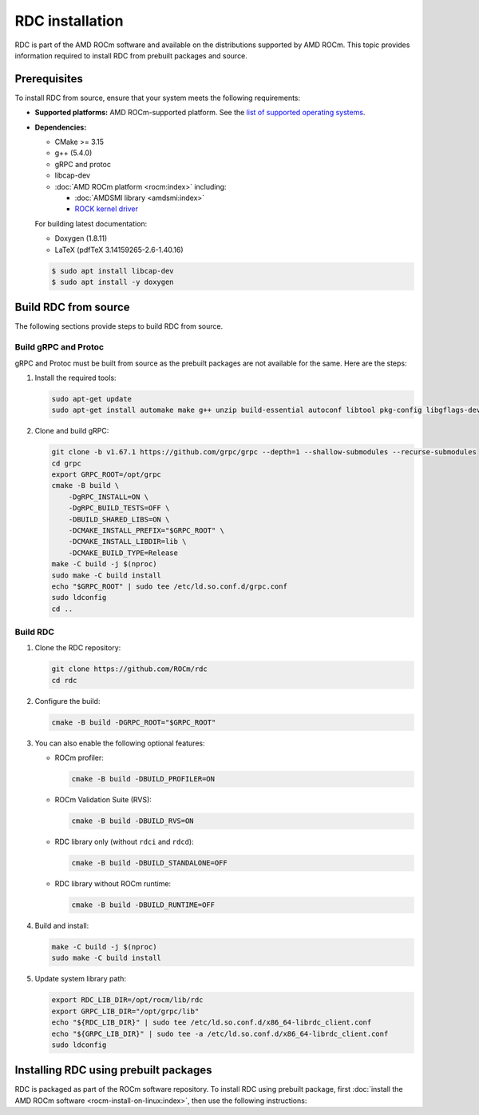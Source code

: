 .. meta::
  :description: The ROCm Data Center tool (RDC) addresses key infrastructure challenges regarding AMD GPUs in cluster and data center environments and simplifies their administration
  :keywords: RDC installation, Install RDC, Install ROCm Data Center tool, Building ROCm Data Center, Building RDC

.. _rdc-install:

******************
RDC installation
******************

RDC is part of the AMD ROCm software and available on the distributions supported by AMD ROCm. This topic provides information required to install RDC from prebuilt packages and source.

Prerequisites
==============

To install RDC from source, ensure that your system meets the following requirements:

- **Supported platforms:** AMD ROCm-supported platform. See the `list of supported operating systems <https://rocm.docs.amd.com/projects/install-on-linux/en/latest/reference/system-requirements.html#supported-operating-systems>`_.

- **Dependencies:**

  - CMake >= 3.15

  - g++ (5.4.0)

  - gRPC and protoc

  - libcap-dev

  - :doc:`AMD ROCm platform <rocm:index>` including:

    - :doc:`AMDSMI library <amdsmi:index>`
    - `ROCK kernel driver <https://github.com/ROCm/ROCK-Kernel-Driver>`_

  For building latest documentation:

  - Doxygen (1.8.11)

  - LaTeX (pdfTeX 3.14159265-2.6-1.40.16)

  .. code-block:: shell

    $ sudo apt install libcap-dev
    $ sudo apt install -y doxygen

Build RDC from source
======================

The following sections provide steps to build RDC from source.

Build gRPC and Protoc
----------------------

gRPC and Protoc must be built from source as the prebuilt packages are not available for the same. Here are the steps:

1. Install the required tools:

   .. code-block:: shell

    sudo apt-get update
    sudo apt-get install automake make g++ unzip build-essential autoconf libtool pkg-config libgflags-dev libgtest-dev clang libc++-dev curl libcap-dev

2. Clone and build gRPC:

   .. code-block:: shell

    git clone -b v1.67.1 https://github.com/grpc/grpc --depth=1 --shallow-submodules --recurse-submodules
    cd grpc
    export GRPC_ROOT=/opt/grpc
    cmake -B build \
        -DgRPC_INSTALL=ON \
        -DgRPC_BUILD_TESTS=OFF \
        -DBUILD_SHARED_LIBS=ON \
        -DCMAKE_INSTALL_PREFIX="$GRPC_ROOT" \
        -DCMAKE_INSTALL_LIBDIR=lib \
        -DCMAKE_BUILD_TYPE=Release
    make -C build -j $(nproc)
    sudo make -C build install
    echo "$GRPC_ROOT" | sudo tee /etc/ld.so.conf.d/grpc.conf
    sudo ldconfig
    cd ..

Build RDC
-----------

1. Clone the RDC repository:

   .. code-block:: shell

    git clone https://github.com/ROCm/rdc
    cd rdc

2. Configure the build:

   .. code-block:: shell

    cmake -B build -DGRPC_ROOT="$GRPC_ROOT"

3. You can also enable the following optional features:

   - ROCm profiler:

     .. code-block:: shell

        cmake -B build -DBUILD_PROFILER=ON

   - ROCm Validation Suite (RVS):

     .. code-block:: shell

        cmake -B build -DBUILD_RVS=ON

   - RDC library only (without ``rdci`` and ``rdcd``):

     .. code-block:: shell

        cmake -B build -DBUILD_STANDALONE=OFF

   - RDC library without ROCm runtime:

     .. code-block:: shell

        cmake -B build -DBUILD_RUNTIME=OFF

4. Build and install:

   .. code-block:: shell

    make -C build -j $(nproc)
    sudo make -C build install

5. Update system library path:

   .. code-block:: shell

    export RDC_LIB_DIR=/opt/rocm/lib/rdc
    export GRPC_LIB_DIR="/opt/grpc/lib"
    echo "${RDC_LIB_DIR}" | sudo tee /etc/ld.so.conf.d/x86_64-librdc_client.conf
    echo "${GRPC_LIB_DIR}" | sudo tee -a /etc/ld.so.conf.d/x86_64-librdc_client.conf
    sudo ldconfig

Installing RDC using prebuilt packages
=======================================

RDC is packaged as part of the ROCm software repository. To install RDC using prebuilt package, first :doc:`install the AMD ROCm software <rocm-install-on-linux:index>`, then use the following instructions:

.. tab-set::

    .. tab-item:: Ubuntu
        :sync: ubuntu-tab

        .. code-block:: shell

            $ sudo apt-get install rdc
            # or, to install a specific version
            $ sudo apt-get install rdc<x.y.z>

    .. tab-item:: SLES 15 Service Pack 3
        :sync: sles-tab

        .. code-block:: shell

            $ sudo zypper install rdc
            # or, to install a specific version
            $ sudo zypper install rdc<x.y.z>
